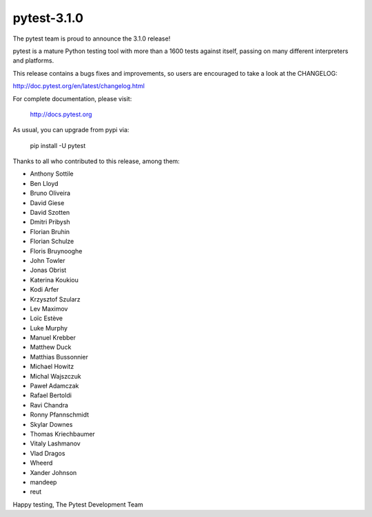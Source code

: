 pytest-3.1.0
=======================================

The pytest team is proud to announce the 3.1.0 release!

pytest is a mature Python testing tool with more than a 1600 tests
against itself, passing on many different interpreters and platforms.

This release contains a bugs fixes and improvements, so users are encouraged
to take a look at the CHANGELOG:

http://doc.pytest.org/en/latest/changelog.html

For complete documentation, please visit:

    http://docs.pytest.org

As usual, you can upgrade from pypi via:

    pip install -U pytest

Thanks to all who contributed to this release, among them:

* Anthony Sottile
* Ben Lloyd
* Bruno Oliveira
* David Giese
* David Szotten
* Dmitri Pribysh
* Florian Bruhin
* Florian Schulze
* Floris Bruynooghe
* John Towler
* Jonas Obrist
* Katerina Koukiou
* Kodi Arfer
* Krzysztof Szularz
* Lev Maximov
* Loïc Estève
* Luke Murphy
* Manuel Krebber
* Matthew Duck
* Matthias Bussonnier
* Michael Howitz
* Michal Wajszczuk
* Paweł Adamczak
* Rafael Bertoldi
* Ravi Chandra
* Ronny Pfannschmidt
* Skylar Downes
* Thomas Kriechbaumer
* Vitaly Lashmanov
* Vlad Dragos
* Wheerd
* Xander Johnson
* mandeep
* reut


Happy testing,
The Pytest Development Team
